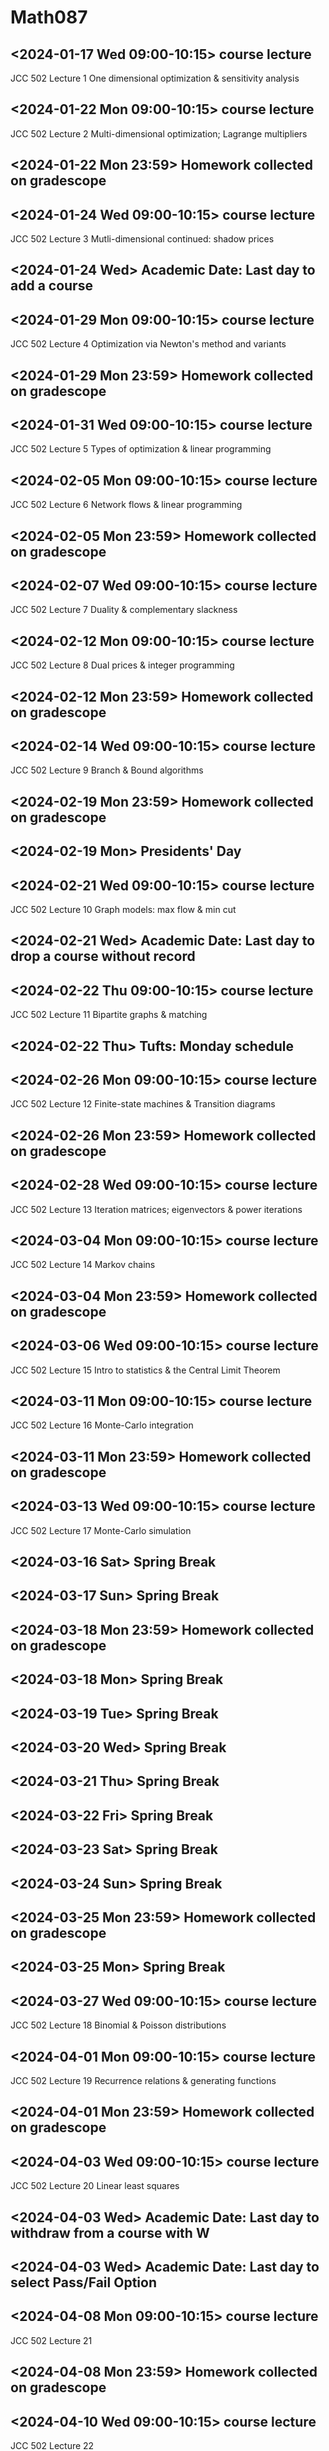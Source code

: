 * Math087
:PROPERTIES:
:CATEGORY: Math087
:END:

** <2024-01-17 Wed 09:00-10:15> course lecture
   JCC 502
   Lecture 1
   One dimensional optimization & sensitivity analysis
** <2024-01-22 Mon 09:00-10:15> course lecture
   JCC 502
   Lecture 2
   Multi-dimensional optimization; Lagrange multipliers
** <2024-01-22 Mon 23:59> Homework collected on gradescope
** <2024-01-24 Wed 09:00-10:15> course lecture
   JCC 502
   Lecture 3
   Mutli-dimensional continued: shadow prices
** <2024-01-24 Wed> Academic Date: Last day to add a course
** <2024-01-29 Mon 09:00-10:15> course lecture
   JCC 502
   Lecture 4
   Optimization via Newton's method and variants
** <2024-01-29 Mon 23:59> Homework collected on gradescope
** <2024-01-31 Wed 09:00-10:15> course lecture
   JCC 502
   Lecture 5
   Types of optimization & linear programming
** <2024-02-05 Mon 09:00-10:15> course lecture
   JCC 502
   Lecture 6
   Network flows & linear programming
** <2024-02-05 Mon 23:59> Homework collected on gradescope
** <2024-02-07 Wed 09:00-10:15> course lecture
   JCC 502
   Lecture 7
   Duality & complementary slackness
** <2024-02-12 Mon 09:00-10:15> course lecture
   JCC 502
   Lecture 8
   Dual prices & integer programming
** <2024-02-12 Mon 23:59> Homework collected on gradescope
** <2024-02-14 Wed 09:00-10:15> course lecture
   JCC 502
   Lecture 9
   Branch & Bound algorithms
** <2024-02-19 Mon 23:59> Homework collected on gradescope
** <2024-02-19 Mon> Presidents' Day
** <2024-02-21 Wed 09:00-10:15> course lecture
   JCC 502
   Lecture 10
   Graph models: max flow & min cut
** <2024-02-21 Wed> Academic Date: Last day to drop a course without record
** <2024-02-22 Thu 09:00-10:15> course lecture
   JCC 502
   Lecture 11
   Bipartite graphs & matching
** <2024-02-22 Thu> Tufts: Monday schedule
** <2024-02-26 Mon 09:00-10:15> course lecture
   JCC 502
   Lecture 12
   Finite-state machines & Transition diagrams
** <2024-02-26 Mon 23:59> Homework collected on gradescope
** <2024-02-28 Wed 09:00-10:15> course lecture
   JCC 502
   Lecture 13
   Iteration matrices; eigenvectors & power iterations
** <2024-03-04 Mon 09:00-10:15> course lecture
   JCC 502
   Lecture 14
   Markov chains
** <2024-03-04 Mon 23:59> Homework collected on gradescope
** <2024-03-06 Wed 09:00-10:15> course lecture
   JCC 502
   Lecture 15
   Intro to statistics & the Central Limit Theorem
** <2024-03-11 Mon 09:00-10:15> course lecture
   JCC 502
   Lecture 16
   Monte-Carlo integration
** <2024-03-11 Mon 23:59> Homework collected on gradescope
** <2024-03-13 Wed 09:00-10:15> course lecture
   JCC 502
   Lecture 17
   Monte-Carlo simulation
** <2024-03-16 Sat> Spring Break
** <2024-03-17 Sun> Spring Break
** <2024-03-18 Mon 23:59> Homework collected on gradescope
** <2024-03-18 Mon> Spring Break
** <2024-03-19 Tue> Spring Break
** <2024-03-20 Wed> Spring Break
** <2024-03-21 Thu> Spring Break
** <2024-03-22 Fri> Spring Break
** <2024-03-23 Sat> Spring Break
** <2024-03-24 Sun> Spring Break
** <2024-03-25 Mon 23:59> Homework collected on gradescope
** <2024-03-25 Mon> Spring Break
** <2024-03-27 Wed 09:00-10:15> course lecture
   JCC 502
   Lecture 18
   Binomial & Poisson distributions
** <2024-04-01 Mon 09:00-10:15> course lecture
   JCC 502
   Lecture 19
   Recurrence relations & generating functions
** <2024-04-01 Mon 23:59> Homework collected on gradescope
** <2024-04-03 Wed 09:00-10:15> course lecture
   JCC 502
   Lecture 20
   Linear least squares
** <2024-04-03 Wed> Academic Date: Last day to withdraw from a course with W
** <2024-04-03 Wed> Academic Date: Last day to select Pass/Fail Option
** <2024-04-08 Mon 09:00-10:15> course lecture
   JCC 502
   Lecture 21
** <2024-04-08 Mon 23:59> Homework collected on gradescope
** <2024-04-10 Wed 09:00-10:15> course lecture
   JCC 502
   Lecture 22
** <2024-04-15 Mon 23:59> Homework collected on gradescope
** <2024-04-15 Mon> Patriots' Day
** <2024-04-17 Wed> Makeup Day (no classes)
** <2024-04-22 Mon 09:00-10:15> course lecture
   JCC 502
   Lecture 23
** <2024-04-22 Mon 23:59> Homework collected on gradescope
** <2024-04-24 Wed 09:00-10:15> course lecture
   JCC 502
   Lecture 24
** <2024-04-29 Mon 09:00-10:15> course lecture
   JCC 502
   Lecture 25
** <2024-04-29 Mon 23:59> Homework collected on gradescope
** <2024-04-30 Tue> Academic Date: Reading Period
** <2024-05-01 Wed> Academic Date: Reading Period
** <2024-05-02 Thu> Academic Date: Reading Period
** <2024-05-03 Fri> Academic Date: Final Exam Period
** <2024-05-04 Sat> Academic Date: Final Exam Period
** <2024-05-05 Sun> Academic Date: Final Exam Period
** <2024-05-06 Mon> Academic Date: Final Exam Period
** <2024-05-07 Tue> Academic Date: Final Exam Period
** <2024-05-08 Wed> Academic Date: Final Exam Period
** <2024-05-09 Thu> Academic Date: Final Exam Period
** <2024-05-10 Fri> Academic Date: Final Exam Period